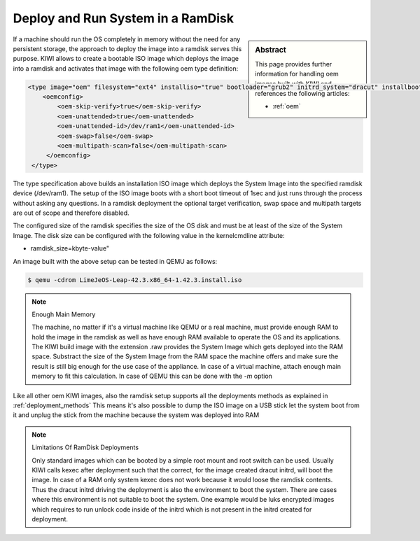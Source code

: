 .. _ramdisk_deployment:

Deploy and Run System in a RamDisk
==================================

.. sidebar:: Abstract

   This page provides further information for handling
   oem images built with KIWI and references the following
   articles:

   * :ref:`oem`

If a machine should run the OS completely in memory without
the need for any persistent storage, the approach to deploy
the image into a ramdisk serves this purpose. KIWI allows
to create a bootable ISO image which deploys the image
into a ramdisk and activates that image with the following
oem type definition:

.. code:: xml

    <type image="oem" filesystem="ext4" installiso="true" bootloader="grub2" initrd_system="dracut" installboot="install" boottimeout="1" kernelcmdline="rd.kiwi.ramdisk ramdisk_size=2048000">
        <oemconfig>
            <oem-skip-verify>true</oem-skip-verify>
            <oem-unattended>true</oem-unattended>
            <oem-unattended-id>/dev/ram1</oem-unattended-id>
            <oem-swap>false</oem-swap>
            <oem-multipath-scan>false</oem-multipath-scan>
         </oemconfig>
     </type>

The type specification above builds an installation ISO image
which deploys the System Image into the specified ramdisk
device (/dev/ram1). The setup of the ISO image boots with a
short boot timeout of 1sec and just runs through the process
without asking any questions. In a ramdisk deployment the
optional target verification, swap space and multipath targets
are out of scope and therefore disabled.

The configured size of the ramdisk specifies the size of the
OS disk and must be at least of the size of the System Image.
The disk size can be configured with the following value in
the kernelcmdline attribute:

*  ramdisk_size=kbyte-value"

An image built with the above setup can be tested in QEMU as
follows:

.. code:: bash

    $ qemu -cdrom LimeJeOS-Leap-42.3.x86_64-1.42.3.install.iso

.. note:: Enough Main Memory

    The machine, no matter if it's a virtual machine like QEMU
    or a real machine, must provide enough RAM to hold the image
    in the ramdisk as well as have enough RAM available to operate
    the OS and its applications. The KIWI build image with the
    extension .raw provides the System Image which gets deployed
    into the RAM space. Substract the size of the System Image
    from the RAM space the machine offers and make sure the result
    is still big enough for the use case of the appliance. In
    case of a virtual machine, attach enough main memory to fit
    this calculation. In case of QEMU this can be done with
    the `-m` option

Like all other oem KIWI images, also the ramdisk setup supports
all the deployments methods as explained in :ref:`deployment_methods`
This means it's also possible to dump the ISO image on a USB
stick let the system boot from it and unplug the stick from
the machine because the system was deployed into RAM

.. note:: Limitations Of RamDisk Deployments

    Only standard images which can be booted by a simple root mount
    and root switch can be used. Usually KIWI calls kexec after deployment
    such that the correct, for the image created dracut initrd, will boot
    the image. In case of a RAM only system kexec does not work because
    it would loose the ramdisk contents. Thus the dracut initrd driving
    the deployment is also the environment to boot the system.
    There are cases where this environment is not suitable to boot
    the system. One example would be luks encrypted images which requires
    to run unlock code inside of the initrd which is not present in the
    initrd created for deployment.
